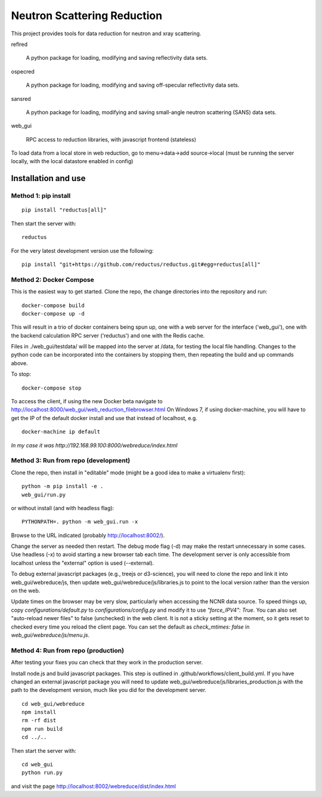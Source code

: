 ============================
Neutron Scattering Reduction
============================


.. image:: https://img.shields.io/pypi/v/reductus.svg
    :target: https://pypi.org/project/reductus/

.. image:: https://img.shields.io/pypi/pyversions/reductus.svg
    :target: https://pypi.org/project/reductus/

.. image:: https://travis-ci.org/reductus/reductus.svg?branch=master
    :target: https://travis-ci.org/reductus/reductus

This project provides tools for data reduction for neutron and xray scattering.

reflred

    A python package for loading, modifying and saving reflectivity data sets.

ospecred

    A python package for loading, modifying and saving off-specular reflectivity data sets.

sansred

    A python package for loading, modifying and saving small-angle neutron scattering (SANS) data sets.

web_gui

    RPC access to reduction libraries, with javascript frontend (stateless)


To load data from a local store in web reduction, go to
menu->data->add source->local (must be running the server locally,
with the local datastore enabled in config)


Installation and use
--------------------

Method 1: pip install
~~~~~~~~~~~~~~~~~~~~~~

::

    pip install "reductus[all]"

Then start the server with::

    reductus

For the very latest development version use the following::

    pip install "git+https://github.com/reductus/reductus.git#egg=reductus[all]"

Method 2: Docker Compose
~~~~~~~~~~~~~~~~~~~~~~~~
This is the easiest way to get started.  Clone the repo, the change directories
into the repository and run::

    docker-compose build
    docker-compose up -d

This will result in a trio of docker containers being spun up, one with a web
server for the interface ('web_gui'), one with the backend calculation RPC
server ('reductus') and one with the Redis cache.

Files in ./web_gui/testdata/ will be mapped into the server at /data, for
testing the local file handling. Changes to the python code can be
incorporated into the containers by stopping them, then repeating the build
and up commands above.

To stop::

    docker-compose stop

To access the client, if using the new Docker beta navigate to
http://localhost:8000/web_gui/web_reduction_filebrowser.html On Windows 7,
if using docker-machine, you will have to get the IP of the default docker
install and use that instead of localhost, e.g. ::

    docker-machine ip default

*In my case it was http://192.168.99.100:8000/webreduce/index.html*


Method 3: Run from repo (development)
~~~~~~~~~~~~~~~~~~~~~~~~~~~~~~~~~~~~~
Clone the repo, then install in "editable" mode (might be a good idea to make
a virtualenv first)::

    python -m pip install -e .
    web_gui/run.py

or without install (and with headless flag)::

    PYTHONPATH=. python -m web_gui.run -x

Browse to the URL indicated (probably http://localhost:8002/).

Change the server as needed then restart. The debug mode flag (-d) may make
the restart unnecessary in some cases. Use headless (-x) to avoid starting
a new browser tab each time. The development server is only accessible from
localhost unless the "external" option is used (--external).

To debug external javascript packages (e.g., treejs or d3-science), you
will need to clone the repo and link it into web_gui/webreduce/js, then
update web_gui/webreduce/js/libraries.js to point to the local version rather
than the version on the web.

Update times on the browser may be very slow, particularly when accessing
the NCNR data source. To speed things up, copy `configurations/default.py`
to `configurations/config.py` and modify it to use `"force_IPV4": True`.
You can also set "auto-reload newer files" to false (unchecked) in the
web client.  It is not a sticky setting at the moment, so it gets reset
to checked every time you reload the client page. You can set the default
as `check_mtimes: false` in `web_gui/webreduce/js/menu.js`.

Method 4: Run from repo (production)
~~~~~~~~~~~~~~~~~~~~~~~~~~~~~~~~~~~~

After testing your fixes you can check that they work in the production server.

Install node.js and build javascript packages. This step is outlined
in .github/workflows/client_build.yml. If you have changed an external
javascript package you will need to update
web_gui/webreduce/js/libraries_production.js with the path to the
development version, much like you did for the development server.

::

    cd web_gui/webreduce
    npm install
    rm -rf dist
    npm run build
    cd ../..

Then start the server with::

    cd web_gui
    python run.py

and visit the page http://localhost:8002/webreduce/dist/index.html
